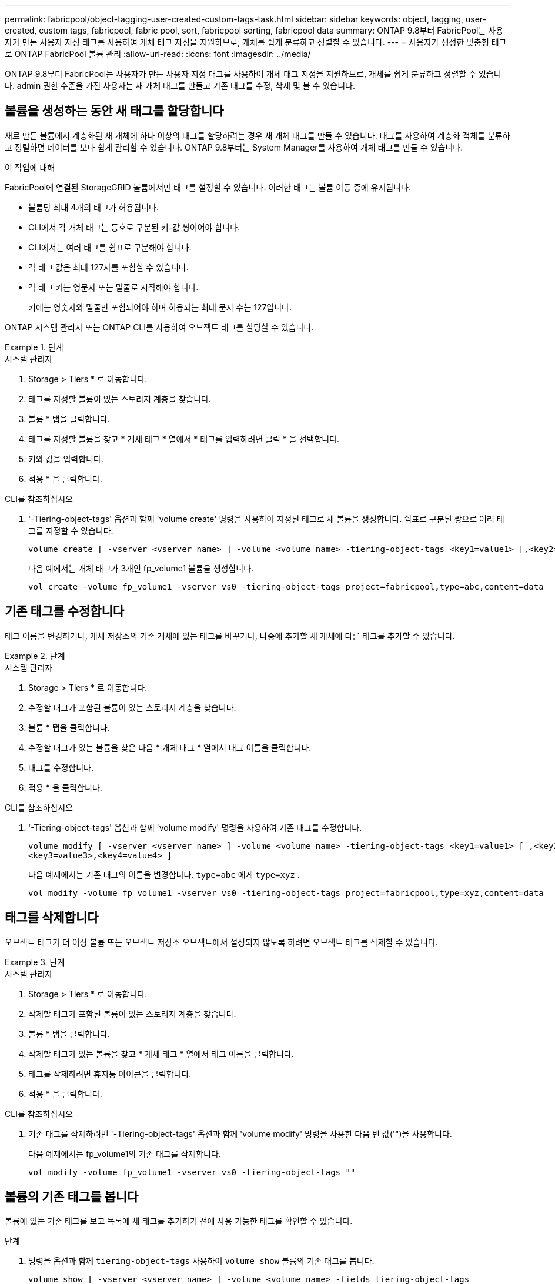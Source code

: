 ---
permalink: fabricpool/object-tagging-user-created-custom-tags-task.html 
sidebar: sidebar 
keywords: object, tagging, user-created, custom tags, fabricpool, fabric pool, sort, fabricpool sorting, fabricpool data 
summary: ONTAP 9.8부터 FabricPool는 사용자가 만든 사용자 지정 태그를 사용하여 개체 태그 지정을 지원하므로, 개체를 쉽게 분류하고 정렬할 수 있습니다. 
---
= 사용자가 생성한 맞춤형 태그로 ONTAP FabricPool 볼륨 관리
:allow-uri-read: 
:icons: font
:imagesdir: ../media/


[role="lead"]
ONTAP 9.8부터 FabricPool는 사용자가 만든 사용자 지정 태그를 사용하여 개체 태그 지정을 지원하므로, 개체를 쉽게 분류하고 정렬할 수 있습니다. admin 권한 수준을 가진 사용자는 새 개체 태그를 만들고 기존 태그를 수정, 삭제 및 볼 수 있습니다.



== 볼륨을 생성하는 동안 새 태그를 할당합니다

새로 만든 볼륨에서 계층화된 새 개체에 하나 이상의 태그를 할당하려는 경우 새 개체 태그를 만들 수 있습니다. 태그를 사용하여 계층화 객체를 분류하고 정렬하면 데이터를 보다 쉽게 관리할 수 있습니다. ONTAP 9.8부터는 System Manager를 사용하여 개체 태그를 만들 수 있습니다.

.이 작업에 대해
FabricPool에 연결된 StorageGRID 볼륨에서만 태그를 설정할 수 있습니다. 이러한 태그는 볼륨 이동 중에 유지됩니다.

* 볼륨당 최대 4개의 태그가 허용됩니다.
* CLI에서 각 개체 태그는 등호로 구분된 키-값 쌍이어야 합니다.
* CLI에서는 여러 태그를 쉼표로 구분해야 합니다.
* 각 태그 값은 최대 127자를 포함할 수 있습니다.
* 각 태그 키는 영문자 또는 밑줄로 시작해야 합니다.
+
키에는 영숫자와 밑줄만 포함되어야 하며 허용되는 최대 문자 수는 127입니다.



ONTAP 시스템 관리자 또는 ONTAP CLI를 사용하여 오브젝트 태그를 할당할 수 있습니다.

.단계
[role="tabbed-block"]
====
.시스템 관리자
--
. Storage > Tiers * 로 이동합니다.
. 태그를 지정할 볼륨이 있는 스토리지 계층을 찾습니다.
. 볼륨 * 탭을 클릭합니다.
. 태그를 지정할 볼륨을 찾고 * 개체 태그 * 열에서 * 태그를 입력하려면 클릭 * 을 선택합니다.
. 키와 값을 입력합니다.
. 적용 * 을 클릭합니다.


--
.CLI를 참조하십시오
--
. '-Tiering-object-tags' 옵션과 함께 'volume create' 명령을 사용하여 지정된 태그로 새 볼륨을 생성합니다. 쉼표로 구분된 쌍으로 여러 태그를 지정할 수 있습니다.
+
[listing]
----
volume create [ -vserver <vserver name> ] -volume <volume_name> -tiering-object-tags <key1=value1> [,<key2=value2>,<key3=value3>,<key4=value4> ]
----
+
다음 예에서는 개체 태그가 3개인 fp_volume1 볼륨을 생성합니다.

+
[listing]
----
vol create -volume fp_volume1 -vserver vs0 -tiering-object-tags project=fabricpool,type=abc,content=data
----


--
====


== 기존 태그를 수정합니다

태그 이름을 변경하거나, 개체 저장소의 기존 개체에 있는 태그를 바꾸거나, 나중에 추가할 새 개체에 다른 태그를 추가할 수 있습니다.

.단계
[role="tabbed-block"]
====
.시스템 관리자
--
. Storage > Tiers * 로 이동합니다.
. 수정할 태그가 포함된 볼륨이 있는 스토리지 계층을 찾습니다.
. 볼륨 * 탭을 클릭합니다.
. 수정할 태그가 있는 볼륨을 찾은 다음 * 개체 태그 * 열에서 태그 이름을 클릭합니다.
. 태그를 수정합니다.
. 적용 * 을 클릭합니다.


--
.CLI를 참조하십시오
--
. '-Tiering-object-tags' 옵션과 함께 'volume modify' 명령을 사용하여 기존 태그를 수정합니다.
+
[listing]
----
volume modify [ -vserver <vserver name> ] -volume <volume_name> -tiering-object-tags <key1=value1> [ ,<key2=value2>,
<key3=value3>,<key4=value4> ]
----
+
다음 예제에서는 기존 태그의 이름을 변경합니다.  `type=abc` 에게  `type=xyz` .

+
[listing]
----
vol modify -volume fp_volume1 -vserver vs0 -tiering-object-tags project=fabricpool,type=xyz,content=data
----


--
====


== 태그를 삭제합니다

오브젝트 태그가 더 이상 볼륨 또는 오브젝트 저장소 오브젝트에서 설정되지 않도록 하려면 오브젝트 태그를 삭제할 수 있습니다.

.단계
[role="tabbed-block"]
====
.시스템 관리자
--
. Storage > Tiers * 로 이동합니다.
. 삭제할 태그가 포함된 볼륨이 있는 스토리지 계층을 찾습니다.
. 볼륨 * 탭을 클릭합니다.
. 삭제할 태그가 있는 볼륨을 찾고 * 개체 태그 * 열에서 태그 이름을 클릭합니다.
. 태그를 삭제하려면 휴지통 아이콘을 클릭합니다.
. 적용 * 을 클릭합니다.


--
.CLI를 참조하십시오
--
. 기존 태그를 삭제하려면 '-Tiering-object-tags' 옵션과 함께 'volume modify' 명령을 사용한 다음 빈 값('")을 사용합니다.
+
다음 예제에서는 fp_volume1의 기존 태그를 삭제합니다.

+
[listing]
----
vol modify -volume fp_volume1 -vserver vs0 -tiering-object-tags ""
----


--
====


== 볼륨의 기존 태그를 봅니다

볼륨에 있는 기존 태그를 보고 목록에 새 태그를 추가하기 전에 사용 가능한 태그를 확인할 수 있습니다.

.단계
. 명령을 옵션과 함께 `tiering-object-tags` 사용하여 `volume show` 볼륨의 기존 태그를 봅니다.
+
[listing]
----
volume show [ -vserver <vserver name> ] -volume <volume_name> -fields tiering-object-tags
----




== FabricPool 볼륨에서 객체 태그 지정 상태를 확인합니다

하나 이상의 FabricPool 볼륨에서 태깅이 완료되었는지 확인할 수 있습니다.

.단계
. 옵션과 함께 명령을 `-fields needs-object-retagging` 사용하여 `vol show` 태깅이 진행 중인지, 작업이 완료되었는지 또는 태깅이 설정되지 않았는지 확인하십시오.
+
[listing]
----
vol show -fields needs-object-retagging  [ -instance | -volume <volume name>]
----
+
다음 값 중 하나가 표시됩니다.

+
** `true`: 개체 태그 지정 스캐너가 아직 실행되지 않았거나 이 볼륨에 대해 다시 실행해야 합니다
** `false`: 개체 태깅 스캐너가 이 볼륨에 대한 태그를 완료했습니다
** `+<->+`: 이 볼륨에는 개체 태그 지정 스캐너를 사용할 수 없습니다. 이 문제는 FabricPool에 없는 볼륨에 대해 발생합니다.



